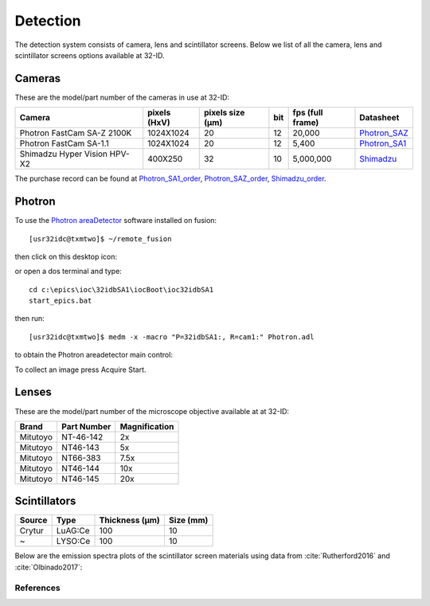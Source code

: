 Detection
=========

The detection system consists of camera, lens and scintillator screens. Below we list of all the camera, lens and scintillator screens options available at 32-ID.


Cameras
-------

These are the model/part number of the cameras in use at 32-ID:

.. _Photron_SA1:  https://anl.box.com/s/dl1cn7gra9sqerp1f9u7rd0s8hglctly
.. _Photron_SAZ:  https://anl.box.com/s/vc7n40d87b7kh16fiw3gjo76m88dq7mu 
.. _Shimadzu:  https://anl.box.com/s/y5a0pxn0l1q5rqfl2yw7audsxwym8emw      
.. _Photron_SA1_order:  https://anl.box.com/s/sgm3d7hg0zwlpum8s4jfdru5765op2a4
.. _Photron_SAZ_order:  https://anl.box.com/s/tnq59lqep0egz4i18jxu4i5olx5ikhlx
.. _Shimadzu_order: https://apps.inside.anl.gov/paris/req.jsp?reqNbr=G9-281070    


+-------------------------------------------------------------+--------------+------------------+---------+------------------+--------------------+
|                   Camera                                    | pixels (HxV) | pixels size (μm) |   bit   | fps (full frame) |     Datasheet      |
+=============================================================+==============+==================+=========+==================+====================+
| Photron FastCam SA-Z 2100K                                  | 1024X1024    |        20        |   12    |      20,000      |     Photron_SAZ_   |
+-------------------------------------------------------------+--------------+------------------+---------+------------------+--------------------+
| Photron FastCam SA-1.1                                      | 1024X1024    |        20        |   12    |      5,400       |     Photron_SA1_   |
+-------------------------------------------------------------+--------------+------------------+---------+------------------+--------------------+
| Shimadzu Hyper Vision HPV-X2                                | 400X250      |        32        |   10    |     5,000,000    |     Shimadzu_      |
+-------------------------------------------------------------+--------------+------------------+---------+------------------+--------------------+

The purchase record can be found at Photron_SA1_order_, Photron_SAZ_order_, Shimadzu_order_.

.. image:: ../img/Sensors.png
   :width: 440px
   :align: center
   :alt: tomo_user 

Photron
-------

To use the `Photron areaDetector <https://htmlpreview.github.io/?https://github.com/kmpeters/ADPhotron/blob/master/documentation/PhotronDoc.html>`_ software installed on fusion::

  [usr32idc@txmtwo]$ ~/remote_fusion

then click on this desktop icon:

.. image:: ../img/ADPhotronIOC.png 
   :width: 50px
   :align: center
   :alt: tomo_user

or open a dos terminal and type::

	cd c:\epics\ioc\32idbSA1\iocBoot\ioc32idbSA1
	start_epics.bat

then run::

	[usr32idc@txmtwo]$ medm -x -macro "P=32idbSA1:, R=cam1:" Photron.adl

to obtain the Photron areadetector main control:

.. image:: ../img/ADPhotron.png 
   :width: 720px
   :align: center
   :alt: tomo_user

To collect an image press Acquire Start.


Lenses
------

These are the model/part number of the microscope objective available at  at 32-ID:

+-------------+------------------+-----------------+
|    Brand    |   Part Number    |  Magnification  |
+=============+==================+=================+
|  Mitutoyo   |   NT-46-142      |     2x          | 
+-------------+------------------+-----------------+
|  Mitutoyo   |   NT46-143       |     5x          |
+-------------+------------------+-----------------+
|  Mitutoyo   |   NT66-383       |     7.5x        |
+-------------+------------------+-----------------+
|  Mitutoyo   |   NT46-144       |     10x         |
+-------------+------------------+-----------------+
|  Mitutoyo   |   NT46-145       |     20x         |
+-------------+------------------+-----------------+

Scintillators
-------------

+-------------+------------------+-----------------+----------------+
|    Source   |       Type       |  Thickness (μm) |   Size (mm)    |
+=============+==================+=================+================+
| Crytur      |     LuAG:Ce      |        100      |     10         |   
+-------------+------------------+-----------------+----------------+
|  ~          |     LYSO:Ce      |        100      |     10         |
+-------------+------------------+-----------------+----------------+

Below are the emission spectra plots of the scintillator screen materials using data from :cite:`Rutherford2016` and :cite:`Olbinado2017`:

.. image:: ../img/Scintilator_I.png
   :width: 440px
   :align: center
   :alt: tomo_user 

.. image:: ../img/Scintilator_decay.png
   :width: 440px
   :align: center
   :alt: tomo_user 

References
~~~~~~~~~~

.. bibliography:: bibtex/scintilators.bib
   :style: reversedate
   :labelprefix: A
   :all: